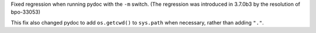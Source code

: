 Fixed regression when running pydoc with the ``-m`` switch. (The regression
was introduced in 3.7.0b3 by the resolution of bpo-33053)

This fix also changed pydoc to add ``os.getcwd()`` to ``sys.path`` when
necessary, rather than adding ``"."``.
